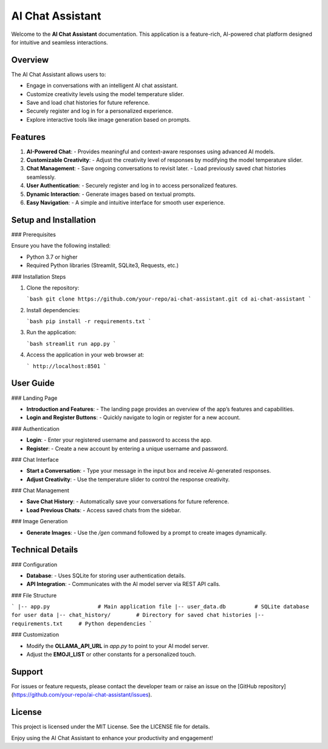 AI Chat Assistant
=================

Welcome to the **AI Chat Assistant** documentation. This application is a feature-rich, AI-powered chat platform designed for intuitive and seamless interactions.

Overview
--------

The AI Chat Assistant allows users to:

- Engage in conversations with an intelligent AI chat assistant.
- Customize creativity levels using the model temperature slider.
- Save and load chat histories for future reference.
- Securely register and log in for a personalized experience.
- Explore interactive tools like image generation based on prompts.

Features
--------

1. **AI-Powered Chat**:
   - Provides meaningful and context-aware responses using advanced AI models.

2. **Customizable Creativity**:
   - Adjust the creativity level of responses by modifying the model temperature slider.

3. **Chat Management**:
   - Save ongoing conversations to revisit later.
   - Load previously saved chat histories seamlessly.

4. **User Authentication**:
   - Securely register and log in to access personalized features.

5. **Dynamic Interaction**:
   - Generate images based on textual prompts.

6. **Easy Navigation**:
   - A simple and intuitive interface for smooth user experience.

Setup and Installation
-----------------------

### Prerequisites

Ensure you have the following installed:

- Python 3.7 or higher
- Required Python libraries (Streamlit, SQLite3, Requests, etc.)

### Installation Steps

1. Clone the repository:

   ```bash
   git clone https://github.com/your-repo/ai-chat-assistant.git
   cd ai-chat-assistant
   ```

2. Install dependencies:

   ```bash
   pip install -r requirements.txt
   ```

3. Run the application:

   ```bash
   streamlit run app.py
   ```

4. Access the application in your web browser at:

   ```
   http://localhost:8501
   ```

User Guide
----------

### Landing Page

- **Introduction and Features**:
  - The landing page provides an overview of the app’s features and capabilities.
- **Login and Register Buttons**:
  - Quickly navigate to login or register for a new account.

### Authentication

- **Login**:
  - Enter your registered username and password to access the app.
- **Register**:
  - Create a new account by entering a unique username and password.

### Chat Interface

- **Start a Conversation**:
  - Type your message in the input box and receive AI-generated responses.
- **Adjust Creativity**:
  - Use the temperature slider to control the response creativity.

### Chat Management

- **Save Chat History**:
  - Automatically save your conversations for future reference.
- **Load Previous Chats**:
  - Access saved chats from the sidebar.

### Image Generation

- **Generate Images**:
  - Use the `/gen` command followed by a prompt to create images dynamically.

Technical Details
------------------

### Configuration

- **Database**:
  - Uses SQLite for storing user authentication details.
- **API Integration**:
  - Communicates with the AI model server via REST API calls.

### File Structure

```
|-- app.py               # Main application file
|-- user_data.db         # SQLite database for user data
|-- chat_history/        # Directory for saved chat histories
|-- requirements.txt     # Python dependencies
```

### Customization

- Modify the **OLLAMA_API_URL** in `app.py` to point to your AI model server.
- Adjust the **EMOJI_LIST** or other constants for a personalized touch.

Support
-------

For issues or feature requests, please contact the developer team or raise an issue on the [GitHub repository](https://github.com/your-repo/ai-chat-assistant/issues).

License
-------

This project is licensed under the MIT License. See the LICENSE file for details.

Enjoy using the AI Chat Assistant to enhance your productivity and engagement!


